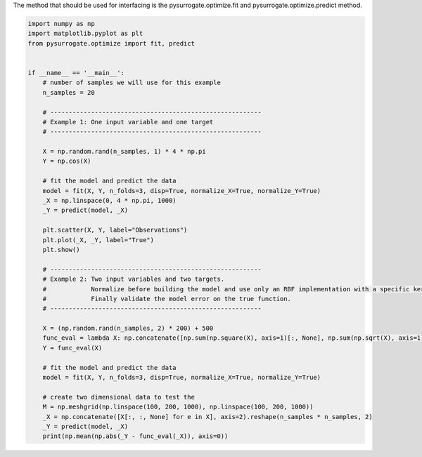 
The method that should be used for interfacing is the pysurrogate.optimize.fit and pysurrogate.optimize.predict
method.


.. code:: python


    import numpy as np
    import matplotlib.pyplot as plt
    from pysurrogate.optimize import fit, predict


    if __name__ == '__main__':
        # number of samples we will use for this example
        n_samples = 20

        # ---------------------------------------------------------
        # Example 1: One input variable and one target
        # ---------------------------------------------------------

        X = np.random.rand(n_samples, 1) * 4 * np.pi
        Y = np.cos(X)

        # fit the model and predict the data
        model = fit(X, Y, n_folds=3, disp=True, normalize_X=True, normalize_Y=True)
        _X = np.linspace(0, 4 * np.pi, 1000)
        _Y = predict(model, _X)

        plt.scatter(X, Y, label="Observations")
        plt.plot(_X, _Y, label="True")
        plt.show()

        # ---------------------------------------------------------
        # Example 2: Two input variables and two targets.
        #            Normalize before building the model and use only an RBF implementation with a specific kernel
        #            Finally validate the model error on the true function.
        # ---------------------------------------------------------

        X = (np.random.rand(n_samples, 2) * 200) + 500
        func_eval = lambda X: np.concatenate([np.sum(np.square(X), axis=1)[:, None], np.sum(np.sqrt(X), axis=1)[:, None]], axis=1)
        Y = func_eval(X)

        # fit the model and predict the data
        model = fit(X, Y, n_folds=3, disp=True, normalize_X=True, normalize_Y=True)
    
        # create two dimensional data to test the
        M = np.meshgrid(np.linspace(100, 200, 1000), np.linspace(100, 200, 1000))
        _X = np.concatenate([X[:, :, None] for e in X], axis=2).reshape(n_samples * n_samples, 2)
        _Y = predict(model, _X)
        print(np.mean(np.abs(_Y - func_eval(_X)), axis=0))
